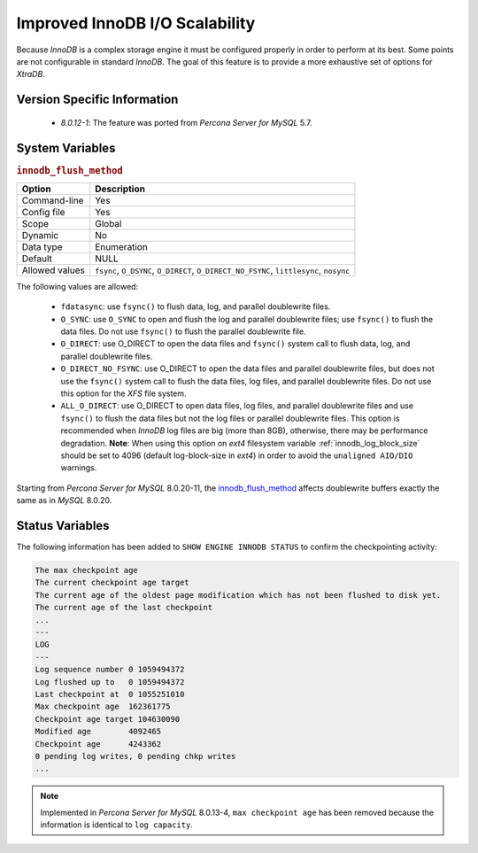 .. _innodb_io_page:

===================================
 Improved InnoDB I/O Scalability
===================================

Because *InnoDB* is a complex storage engine it must be configured properly in
order to perform at its best. Some points are not configurable in standard
*InnoDB*. The goal of this feature is to provide a more exhaustive set of
options for *XtraDB*.

Version Specific Information
================================================================================

  * `8.0.12-1`: The feature was ported from *Percona Server for MySQL* 5.7.

System Variables
================================================================================

.. _innodb_flush_method:

.. rubric:: ``innodb_flush_method``

.. list-table::
   :header-rows: 1

   * - Option
     - Description
   * - Command-line
     - Yes
   * - Config file
     - Yes
   * - Scope
     - Global
   * - Dynamic
     - No
   * - Data type
     - Enumeration
   * - Default
     - NULL
   * - Allowed values
     - ``fsync``, ``O_DSYNC``, ``O_DIRECT``, ``O_DIRECT_NO_FSYNC``, ``littlesync``, ``nosync``

The following values are allowed:

  * ``fdatasync``:
    use ``fsync()`` to flush data, log, and parallel doublewrite files.

  * ``O_SYNC``:
    use ``O_SYNC`` to open and flush the log and parallel doublewrite files; use ``fsync()`` to flush the data files. Do not use ``fsync()`` to flush the parallel doublewrite file.

  * ``O_DIRECT``:
    use O_DIRECT to open the data files and ``fsync()`` system call to flush data, log, and parallel doublewrite files.

  * ``O_DIRECT_NO_FSYNC``:
    use O_DIRECT to open the data files and parallel doublewrite files, but does not use the ``fsync()`` system call to flush the data files, log files, and parallel doublewrite files. Do not use this option for the *XFS* file system.

  * ``ALL_O_DIRECT``: 
    use O_DIRECT to open data files, log files, and parallel doublewrite files
    and use ``fsync()`` to flush the data files but not the log files or 
    parallel doublewrite files. This option is recommended when *InnoDB* log files are big (more than 8GB), otherwise, there may be performance degradation. **Note**: When using this option on *ext4* filesystem variable :ref:`innodb_log_block_size` should be set to 4096 (default log-block-size in *ext4*) in order to avoid the ``unaligned AIO/DIO`` warnings.


Starting from *Percona Server for MySQL* 8.0.20-11, the `innodb_flush_method <https://dev.mysql.com/doc/refman/8.0/en/innodb-parameters.html#sysvar_innodb_flush_method>`__ affects doublewrite buffers exactly the same as in *MySQL* 8.0.20. 
 
Status Variables
================================================================================

The following information has been added to ``SHOW ENGINE INNODB STATUS`` to confirm the checkpointing activity: 

.. code-block:: mysql

   The max checkpoint age
   The current checkpoint age target
   The current age of the oldest page modification which has not been flushed to disk yet.
   The current age of the last checkpoint
   ...
   ---
   LOG
   ---
   Log sequence number 0 1059494372
   Log flushed up to   0 1059494372
   Last checkpoint at  0 1055251010
   Max checkpoint age  162361775
   Checkpoint age target 104630090
   Modified age        4092465
   Checkpoint age      4243362
   0 pending log writes, 0 pending chkp writes
   ...

.. note:: 

        Implemented in *Percona Server for MySQL* 8.0.13-4, ``max checkpoint age`` has been
        removed because the information is identical to ``log capacity``.  
